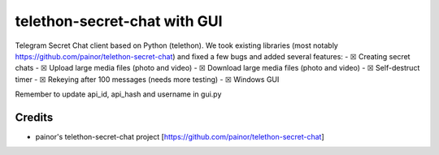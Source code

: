 telethon-secret-chat with GUI
=============================
Telegram Secret Chat client based on Python (telethon).
We took existing libraries (most notably https://github.com/painor/telethon-secret-chat) and fixed a few bugs and added several features:
-  ☒ Creating secret chats
-  ☒ Upload large media files (photo and video)
-  ☒ Download large media files (photo and video)
-  ☒ Self-destruct timer
-  ☒ Rekeying after 100 messages (needs more testing)
-  ☒ Windows GUI


Remember to update api_id, api_hash and username in gui.py

Credits
-------
- painor's telethon-secret-chat project [https://github.com/painor/telethon-secret-chat]
